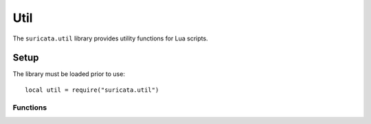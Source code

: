Util
####

The ``suricata.util`` library provides utility functions for Lua
scripts.

Setup
*****

The library must be loaded prior to use::

    local util = require("suricata.util")

Functions
=========

.. function:: thread_info()

   Get information about the current thread.

   :returns: Table containing thread information with the following fields:

      - ``id`` (number): Thread ID
      - ``name`` (string): Thread name 
      - ``group_name`` (string): Thread group name
            
   Example::

       local util = require("suricata.util")
       
       local info = util.thread_info()
       print("Thread ID: " .. info.id)
       print("Thread Name: " .. info.name)
       print("Thread Group: " .. info.group_name)
